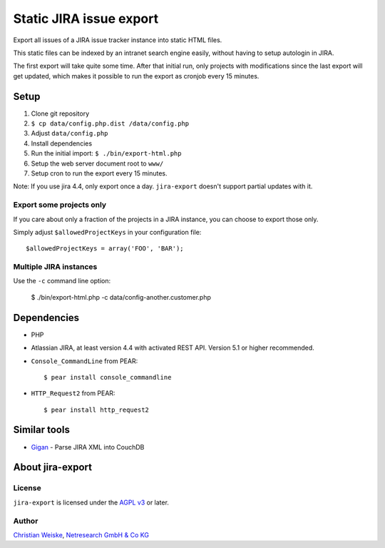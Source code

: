 ************************
Static JIRA issue export
************************

Export all issues of a JIRA issue tracker instance into static
HTML files.

This static files can be indexed by an intranet search engine
easily, without having to setup autologin in JIRA.

The first export will take quite some time.
After that initial run, only projects with modifications since the last
export will get updated, which makes it possible to run the export
as cronjob every 15 minutes.

=====
Setup
=====
#. Clone git repository
#. ``$ cp data/config.php.dist /data/config.php``
#. Adjust ``data/config.php``
#. Install dependencies
#. Run the initial import: ``$ ./bin/export-html.php``
#. Setup the web server document root to ``www/``
#. Setup cron to run the export every 15 minutes.


Note: If you use jira 4.4, only export once a day.
``jira-export`` doesn't support partial updates with it.


Export some projects only
=========================
If you care about only a fraction of the projects in a JIRA instance,
you can choose to export those only.

Simply adjust ``$allowedProjectKeys`` in your configuration file::

    $allowedProjectKeys = array('FOO', 'BAR');


Multiple JIRA instances
=======================
Use the ``-c`` command line option:

   $ ./bin/export-html.php -c data/config-another.customer.php


============
Dependencies
============

* PHP
* Atlassian JIRA, at least version 4.4 with activated REST API.
  Version 5.1 or higher recommended.
* ``Console_CommandLine`` from PEAR::

    $ pear install console_commandline

* ``HTTP_Request2`` from PEAR::

    $ pear install http_request2

=============
Similar tools
=============

* `Gigan`__ - Parse JIRA XML into CouchDB

__ https://github.com/janl/gigan


=================
About jira-export
=================

License
=======
``jira-export`` is licensed under the `AGPL v3`__ or later.

__ http://www.gnu.org/licenses/agpl


Author
======
`Christian Weiske`__, `Netresearch GmbH & Co KG`__

__ mailto:christian.weiske@netresearch.de
__ http://www.netresearch.de/
